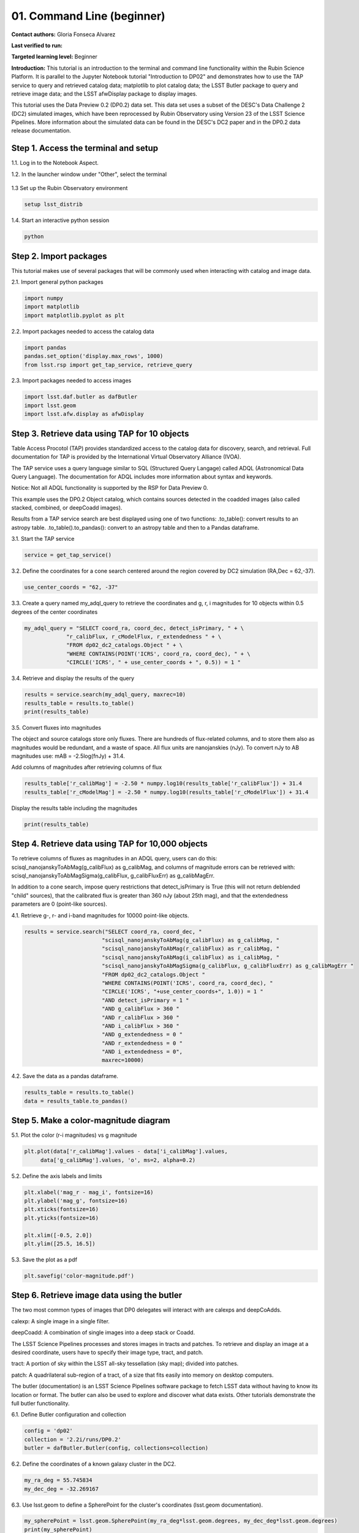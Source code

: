 .. Review the README on instructions to contribute.
.. Review the style guide to keep a consistent approach to the documentation.
.. Static objects, such as figures, should be stored in the _static directory. Review the _static/README on instructions to contribute.
.. Do not remove the comments that describe each section. They are included to provide guidance to contributors.
.. Do not remove other content provided in the templates, such as a section. Instead, comment out the content and include comments to explain the situation. For example:
	- If a section within the template is not needed, comment out the section title and label reference. Do not delete the expected section title, reference or related comments provided from the template.
    - If a file cannot include a title (surrounded by ampersands (#)), comment out the title from the template and include a comment explaining why this is implemented (in addition to applying the ``title`` directive).

.. This is the label that can be used for cross referencing this file.
.. Recommended title label format is "Directory Name"-"Title Name" -- Spaces should be replaced by hyphens.
.. _Tutorials-Examples-DP0-2-Cmndline-Beginner:
.. Each section should include a label for cross referencing to a given area.
.. Recommended format for all labels is "Title Name"-"Section Name" -- Spaces should be replaced by hyphens.
.. To reference a label that isn't associated with an reST object such as a title or figure, you must include the link and explicit title using the syntax :ref:`link text <label-name>`.
.. A warning will alert you of identical labels during the linkcheck process.

###########################
01. Command Line (beginner)
###########################

.. This section should provide a brief, top-level description of the page.

**Contact authors:** Gloria Fonseca Alvarez

**Last verified to run:** 

**Targeted learning level:** Beginner

**Introduction:** 
This tutorial is an introduction to the terminal and command line functionality within the Rubin Science Platform. It is parallel to the 
Jupyter Notebook tutorial "Introduction to DP02" and demonstrates how to use the TAP service to query and retrieved catalog data; matplotlib to plot catalog data; the LSST Butler package to query and retrieve image data; and the LSST afwDisplay package to display images.

This tutorial uses the Data Preview 0.2 (DP0.2) data set. This data set uses a subset of the DESC's Data Challenge 2 (DC2) simulated images, which have been reprocessed by Rubin Observatory using Version 23 of the LSST Science Pipelines. More information about the simulated data can be found in the DESC's DC2 paper and in the DP0.2 data release documentation.

.. _DP0-2-Cmndline-Beginner-Step-1:

Step 1. Access the terminal and setup
==========================

1.1. Log in to the Notebook Aspect.

1.2. In the launcher window under "Other", select the terminal

.. figure:: /_static/other_terminal.png

1.3 Set up the Rubin Observatory environment

.. code-block::

    setup lsst_distrib

1.4. Start an interactive python session

.. code-block::

    python

.. _DP0-2-Cmndline-Beginner-Step-2:

Step 2. Import packages
==========================

This tutorial makes use of several packages that will be commonly used when interacting with catalog and image data. 

2.1. Import general python packages

.. code-block::

    import numpy
    import matplotlib
    import matplotlib.pyplot as plt

2.2. Import packages needed to access the catalog data

.. code-block::

    import pandas 
    pandas.set_option('display.max_rows', 1000)
    from lsst.rsp import get_tap_service, retrieve_query

2.3. Import packages needed to access images

.. code-block::

    import lsst.daf.butler as dafButler
    import lsst.geom
    import lsst.afw.display as afwDisplay

Step 3. Retrieve data using TAP for 10 objects
==========================

Table Access Procotol (TAP) provides standardized access to the catalog data for discovery, search, and retrieval. Full documentation for TAP is provided by the International Virtual Observatory Alliance (IVOA).

The TAP service uses a query language similar to SQL (Structured Query Langage) called ADQL (Astronomical Data Query Language). The documentation for ADQL includes more information about syntax and keywords.

Notice: Not all ADQL functionality is supported by the RSP for Data Preview 0.

This example uses the DP0.2 Object catalog, which contains sources detected in the coadded images (also called stacked, combined, or deepCoadd images).

Results from a TAP service search are best displayed using one of two functions:
.to_table(): convert results to an astropy table. 
.to_table().to_pandas(): convert to an astropy table and then to a Pandas dataframe.

3.1. Start the TAP service 

.. code-block::

    service = get_tap_service()
    
3.2. Define the coordinates for a cone search centered around the region covered by DC2 simulation (RA,Dec = 62,-37).

.. code-block::

    use_center_coords = "62, -37"

3.3. Create a query named my_adql_query to retrieve the coordinates and g, r, i magnitudes for 10 objects within 0.5 degrees of the center coordinates 

.. code-block:: 

   my_adql_query = "SELECT coord_ra, coord_dec, detect_isPrimary, " + \
                "r_calibFlux, r_cModelFlux, r_extendedness " + \
                "FROM dp02_dc2_catalogs.Object " + \
                "WHERE CONTAINS(POINT('ICRS', coord_ra, coord_dec), " + \
                "CIRCLE('ICRS', " + use_center_coords + ", 0.5)) = 1 "

3.4. Retrieve and display the results of the query

.. code-block::

    results = service.search(my_adql_query, maxrec=10)
    results_table = results.to_table()
    print(results_table)   

3.5. Convert fluxes into magnitudes

The object and source catalogs store only fluxes. There are hundreds of flux-related columns, and to store them also as magnitudes would be redundant, and a waste of space. All flux units are nanojanskies (nJy). To convert nJy to AB magnitudes use: mAB = -2.5log(fnJy) + 31.4. 

Add columns of magnitudes after retrieving columns of flux

.. code-block::
   
     results_table['r_calibMag'] = -2.50 * numpy.log10(results_table['r_calibFlux']) + 31.4
     results_table['r_cModelMag'] = -2.50 * numpy.log10(results_table['r_cModelFlux']) + 31.4
     
Display the results table including the magnitudes

.. code-block::

    print(results_table) 

Step 4. Retrieve data using TAP for 10,000 objects
==========================

To retrieve columns of fluxes as magnitudes in an ADQL query, users can do this:
scisql_nanojanskyToAbMag(g_calibFlux) as g_calibMag, and columns of magnitude errors can be retrieved with:
scisql_nanojanskyToAbMagSigma(g_calibFlux, g_calibFluxErr) as g_calibMagErr.

In addition to a cone search, impose query restrictions that detect_isPrimary is True (this will not return deblended "child" sources), that the calibrated flux is greater than 360 nJy (about 25th mag), and that the extendedness parameters are 0 (point-like sources).

4.1. Retrieve g-, r- and i-band magnitudes for 10000 point-like objects.

.. code-block::

 results = service.search("SELECT coord_ra, coord_dec, "
                         "scisql_nanojanskyToAbMag(g_calibFlux) as g_calibMag, "
                         "scisql_nanojanskyToAbMag(r_calibFlux) as r_calibMag, "
                         "scisql_nanojanskyToAbMag(i_calibFlux) as i_calibMag, "
                         "scisql_nanojanskyToAbMagSigma(g_calibFlux, g_calibFluxErr) as g_calibMagErr "
                         "FROM dp02_dc2_catalogs.Object "
                         "WHERE CONTAINS(POINT('ICRS', coord_ra, coord_dec), "
                         "CIRCLE('ICRS', "+use_center_coords+", 1.0)) = 1 "
                         "AND detect_isPrimary = 1 "
                         "AND g_calibFlux > 360 "
                         "AND r_calibFlux > 360 "
                         "AND i_calibFlux > 360 "
                         "AND g_extendedness = 0 "
                         "AND r_extendedness = 0 "
                         "AND i_extendedness = 0",
                         maxrec=10000)

4.2. Save the data as a pandas dataframe. 

.. code-block::
    
    results_table = results.to_table()
    data = results_table.to_pandas()

Step 5. Make a color-magnitude diagram
==========================

5.1. Plot the color (r-i magnitudes) vs g magnitude

.. code-block::

    plt.plot(data['r_calibMag'].values - data['i_calibMag'].values,
         data['g_calibMag'].values, 'o', ms=2, alpha=0.2)
	 
5.2. Define the axis labels and limits

.. code-block::

    plt.xlabel('mag_r - mag_i', fontsize=16)
    plt.ylabel('mag_g', fontsize=16)
    plt.xticks(fontsize=16)
    plt.yticks(fontsize=16)

    plt.xlim([-0.5, 2.0])
    plt.ylim([25.5, 16.5])

5.3. Save the plot as a pdf

.. code-block::

    plt.savefig('color-magnitude.pdf')
    
.. figure:: /_static/cl_color-magnitude

Step 6. Retrieve image data using the butler
==========================

The two most common types of images that DP0 delegates will interact with are calexps and deepCoAdds.

calexp: A single image in a single filter.

deepCoadd: A combination of single images into a deep stack or Coadd.

The LSST Science Pipelines processes and stores images in tracts and patches. To retrieve and display an image at a desired coordinate, users have to specify their image type, tract, and patch.

tract: A portion of sky within the LSST all-sky tessellation (sky map); divided into patches.

patch: A quadrilateral sub-region of a tract, of a size that fits easily into memory on desktop computers.

The butler (documentation) is an LSST Science Pipelines software package to fetch LSST data without having to know its location or format. The butler can also be used to explore and discover what data exists. Other tutorials demonstrate the full butler functionality.

6.1. Define Butler configuration and collection 

.. code-block::

    config = 'dp02'
    collection = '2.2i/runs/DP0.2'
    butler = dafButler.Butler(config, collections=collection)

6.2. Define the coordinates of a known galaxy cluster in the DC2. 

.. code-block::

    my_ra_deg = 55.745834
    my_dec_deg = -32.269167

6.3. Use lsst.geom to define a SpherePoint for the cluster's coordinates (lsst.geom documentation).

.. code-block::

    my_spherePoint = lsst.geom.SpherePoint(my_ra_deg*lsst.geom.degrees, my_dec_deg*lsst.geom.degrees)
    print(my_spherePoint)

6.3. Retrive the DC2 skymap and identify the tract and patch

.. code-block::

    skymap = butler.get('skyMap')
    tract = skymap.findTract(my_spherePoint)
    patch = tract.findPatch(my_spherePoint)

    my_tract = tract.tract_id
    my_patch = patch.getSequentialIndex()

    print('my_tract: ', my_tract)
    print('my_patch: ', my_patch)

6.4. Retrieve the deep i-band Coadd 

.. code-block::

    dataId = {'band': 'i', 'tract': my_tract, 'patch': my_patch}
    my_deepCoadd = butler.get('deepCoadd', dataId=dataId)

Step 7. Display the image
==========================

Image data retrieved with the butler can be displayed several different ways.

For a demonstration of the Firefly interactive interface, work through tutorial notebook 3b.

7.1. Display the image using afwDisplay

To do this with the afwDisplay. 

.. code-block::

    afwDisplay.setDefaultBackend('matplotlib')

.. code-block::
    
    fig = plt.figure(figsize=(10, 8))
    afw_display = afwDisplay.Display(1)
    afw_display.scale('asinh', 'zscale')
    afw_display.mtv(my_deepCoadd.image)
    plt.gca().axis('on')
    plt.savefig('my_deepCoadd.pdf')
    
.. figure:: /_static/cl_my-deep-Coadd
    
7.2. Display the image using Firefly

.. code-block::

    afwDisplay.setDefaultBackend('firefly')
    afw_display = afwDisplay.Display(frame=1)
    afw_display.mtv(deepCoadd)


